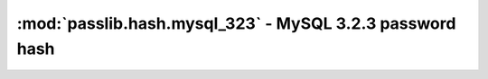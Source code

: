 ========================================================================
:mod:`passlib.hash.mysql_323` - MySQL 3.2.3 password hash
========================================================================

.. module:: passlib.hash.mysql_323
    :synopsis: MySQL 3.2.3 password hash

.. todo::

    write documentation
